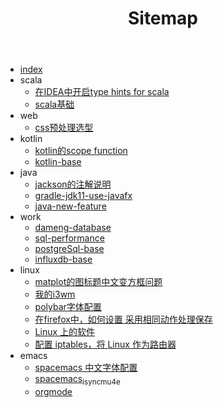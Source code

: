 #+TITLE: Sitemap

- [[file:index.org][index]]
- scala
  - [[file:scala/scala-notes.org][在IDEA中开启type hints for scala]]
  - [[file:scala/scala-base.org][scala基础]]
- web
  - [[file:web/css_pre_processor.org][css预处理选型]]
- kotlin
  - [[file:kotlin/kotlin-commonScopeFun.org][kotlin的scope function]]
  - [[file:kotlin/kotlin-base.org][kotlin-base]]
- java
  - [[file:java/jackson_annotation.org][jackson的注解说明]]
  - [[file:java/gradle-jdk11-use-javafx.org][gradle-jdk11-use-javafx]]
  - [[file:java/java-new-feature.org][java-new-feature]]
- work
  - [[file:work/dameng-database.org][dameng-database]]
  - [[file:work/sql-performance.org][sql-performance]]
  - [[file:work/postgreSql-base.org][postgreSql-base]]
  - [[file:work/influxdb-base.org][influxdb-base]]
- linux
  - [[file:linux/matplot_font.org][matplot的图标题中文变方框问题]]
  - [[file:linux/my_i3wm.org][我的i3wm]]
  - [[file:linux/polybar_font_config.org][polybar字体配置]]
  - [[file:linux/firefox_autoSaveFile.org][在firefox中，如何设置 采用相同动作处理保存]]
  - [[file:linux/software.org][Linux 上的软件]]
  - [[file:linux/iptables.org][配置 iptables，将 Linux 作为路由器]]
- emacs
  - [[file:emacs/space_chinese_font.org][spacemacs 中文字体配置]]
  - [[file:emacs/spacemacs_isync_mu4e.org][spacemacs_isync_mu4e]]
  - [[file:emacs/orgmode.org][orgmode]]